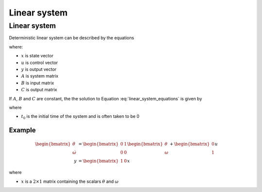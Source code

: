 =============
Linear system
=============

Linear system
=============
Deterministic linear system can be described by the equations

.. math:: 
    :label: linear_system_equations

    \dot{x} &= Ax + Bu \\
    y &= Cx

where:

* :math:`x` is state vector
* :math:`u` is control vector
* :math:`y` is output vector
* :math:`A` is system matrix
* :math:`B` is input matrix
* :math:`C` is output matrix

If :math:`A`, :math:`B` and :math:`C` are constant, the the solution to Equation
:eq:`linear_system_equations` is given by

.. math:: 
    :label: solution_to_linear_system_equations

    x(t) &= e^{A(t-t_0)}x(t_0) + \int_{t_0}^t e^{A(t-\tau)} B u(\tau) d\tau\\
    y(t) &= Cx(t)

where

* :math:`t_0` is the initial time of the system and is often taken to be 0


Example
-------

.. math::

    \begin{bmatrix}
        \dot{\theta} \\
        \dot{\omega}
    \end{bmatrix}
    &=
    \begin{bmatrix}
        0 & 1 \\
        0 & 0
    \end{bmatrix}
    \begin{bmatrix}
        \theta \\
        \omega
    \end{bmatrix}
    +
    \begin{bmatrix}
        0 \\
        1
    \end{bmatrix}
    u \\
    y &=
    \begin{bmatrix}
        1 & 0
    \end{bmatrix}
    x

where

* :math:`x` is a :math:`2 \times 1` matrix containing the scalars :math:`\theta` and :math:`\omega`